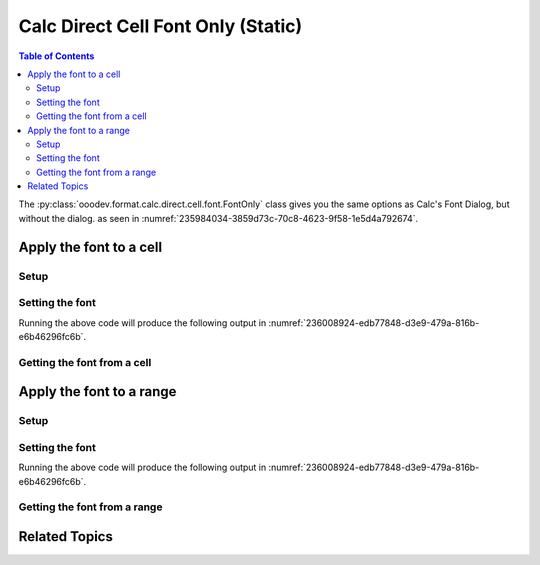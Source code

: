 .. _help_calc_format_direct_static_cell_font_only:

Calc Direct Cell Font Only (Static)
===================================

.. contents:: Table of Contents
    :local:
    :backlinks: none
    :depth: 2

The :py:class:`ooodev.format.calc.direct.cell.font.FontOnly` class gives you the same options
as Calc's Font Dialog, but without the dialog. as seen in :numref:`235984034-3859d73c-70c8-4623-9f58-1e5d4a792674`.

.. cssclass:: screen_shot

    .. _235984034-3859d73c-70c8-4623-9f58-1e5d4a792674:

    .. figure:: https://user-images.githubusercontent.com/4193389/235984034-3859d73c-70c8-4623-9f58-1e5d4a792674.png
        :alt: Calc Format Cell dialog Font Effects
        :figclass: align-center
        :width: 450px

        Calc Format Cell dialog Font Effects

.. seealso::

    - :ref:`help_calc_format_direct_cell_font_only`

Apply the font to a cell
------------------------

Setup
^^^^^

.. tabs::

    .. code-tab:: python
        :emphasize-lines: 16, 17

        import uno
        from ooodev.office.calc import Calc
        from ooodev.gui import GUI
        from ooodev.loader.lo import Lo
        from ooodev.format.calc.direct.cell.font import FontOnly

        def main() -> int:
            with Lo.Loader(connector=Lo.ConnectSocket()):
                doc = Calc.create_doc()
                sheet = Calc.get_sheet()
                GUI.set_visible(True, doc)
                Lo.delay(500)
                Calc.zoom_value(doc, 400)

                cell = Calc.get_cell(sheet=sheet, cell_name="A1")
                font_style = FontOnly(name="Lucida Calligraphy", size=20, font_style="italic")
                Calc.set_val(value="Hello", cell=cell, styles=[font_style])

                f_style = FontOnly.from_obj(cell)
                assert f_style.prop_name == "Lucida Calligraphy"

                Lo.delay(1_000)
                Lo.close_doc(doc)
            return 0


        if __name__ == "__main__":
            SystemExit(main())


    .. only:: html

        .. cssclass:: tab-none

            .. group-tab:: None

Setting the font
^^^^^^^^^^^^^^^^

.. tabs::

    .. code-tab:: python

        font_style = FontOnly(name="Lucida Calligraphy", size=20, font_style="italic")
        Calc.set_val(value="Hello", cell=cell, styles=[font_style])

    .. only:: html

        .. cssclass:: tab-none

            .. group-tab:: None

Running the above code will produce the following output in :numref:`236008924-edb77848-d3e9-479a-816b-e6b46296fc6b`.

.. cssclass:: screen_shot

    .. _236008924-edb77848-d3e9-479a-816b-e6b46296fc6b:

    .. figure:: https://user-images.githubusercontent.com/4193389/236008924-edb77848-d3e9-479a-816b-e6b46296fc6b.png
        :alt: Calc Format Cell dialog Font set
        :figclass: align-center
        :width: 450px

        Calc Format Cell dialog Font set


Getting the font from a cell
^^^^^^^^^^^^^^^^^^^^^^^^^^^^

.. tabs::

    .. code-tab:: python

        # ... other code

        f_style = FontOnly.from_obj(cell)
        assert f_style.prop_name == "Lucida Calligraphy"

    .. only:: html

        .. cssclass:: tab-none

            .. group-tab:: None

Apply the font to a range
-------------------------

Setup
^^^^^

.. tabs::

    .. code-tab:: python
        :emphasize-lines: 19, 20

        import uno
        from ooodev.office.calc import Calc
        from ooodev.gui import GUI
        from ooodev.loader.lo import Lo
        from ooodev.format.calc.direct.cell.font import FontOnly

        def main() -> int:
            with Lo.Loader(connector=Lo.ConnectSocket()):
                doc = Calc.create_doc()
                sheet = Calc.get_sheet()
                GUI.set_visible(True, doc)
                Lo.delay(500)
                Calc.zoom(doc, GUI.ZoomEnum.ZOOM_100_PERCENT)

                Calc.set_val(value="Hello", sheet=sheet, cell_name="A1")
                Calc.set_val(value="World", sheet=sheet, cell_name="B1")
                rng = Calc.get_cell_range(sheet=sheet, range_name="A1:B1")

                font_style = FontOnly(name="Lucida Calligraphy", size=20, font_style="italic")
                font_style.apply(rng)

                f_style = FontOnly.from_obj(rng)
                assert f_style.prop_name == "Lucida Calligraphy"

                Lo.delay(1_000)
                Lo.close_doc(doc)
            return 0


        if __name__ == "__main__":
            SystemExit(main())

    .. only:: html

        .. cssclass:: tab-none

            .. group-tab:: None

Setting the font
^^^^^^^^^^^^^^^^

.. tabs::

    .. code-tab:: python
    

        # ... other code
        font_style = FontOnly(name="Lucida Calligraphy", size=20, font_style="italic")
        font_style.apply(rng)

    .. only:: html

        .. cssclass:: tab-none

            .. group-tab:: None

Running the above code will produce the following output in :numref:`236008924-edb77848-d3e9-479a-816b-e6b46296fc6b`.


Getting the font from a range
^^^^^^^^^^^^^^^^^^^^^^^^^^^^^

.. tabs::

    .. code-tab:: python

        # ... other code

        f_style = FontOnly.from_obj(rng)
        assert f_style.prop_name == "Lucida Calligraphy"

    .. only:: html

        .. cssclass:: tab-none

            .. group-tab:: None

Related Topics
--------------

.. seealso::

    .. cssclass:: ul-list

        - :ref:`help_calc_format_direct_cell_font_only`
        - :ref:`help_format_format_kinds`
        - :ref:`help_format_coding_style`
        - :ref:`help_calc_format_direct_cell_font`
        - :ref:`help_calc_format_direct_cell_font_effects`
        - :ref:`help_calc_format_modify_cell_font_only`
        - :py:class:`~ooodev.gui.GUI`
        - :py:class:`~ooodev.loader.Lo`
        - :py:class:`ooodev.format.calc.direct.cell.font.FontOnly`
        - :py:meth:`Calc.get_cell_range() <ooodev.office.calc.Calc.get_cell_range>`
        - :py:meth:`Calc.get_cell() <ooodev.office.calc.Calc.get_cell>`